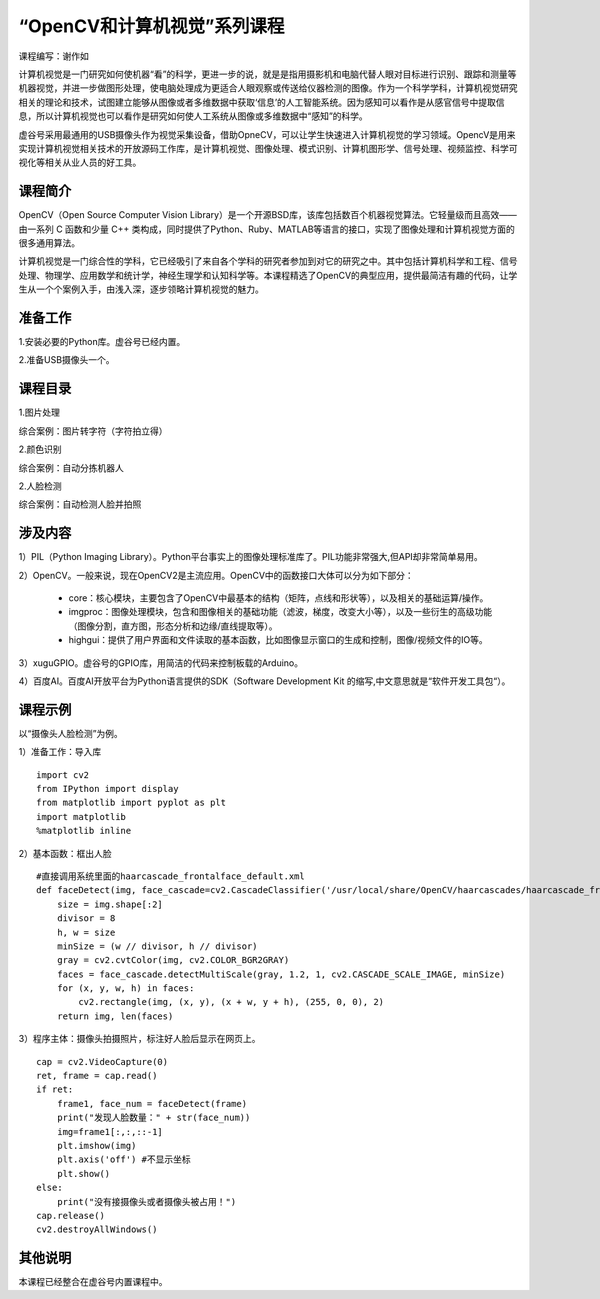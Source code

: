 
“OpenCV和计算机视觉”系列课程
======================================

课程编写：谢作如



计算机视觉是一门研究如何使机器“看”的科学，更进一步的说，就是是指用摄影机和电脑代替人眼对目标进行识别、跟踪和测量等机器视觉，并进一步做图形处理，使电脑处理成为更适合人眼观察或传送给仪器检测的图像。作为一个科学学科，计算机视觉研究相关的理论和技术，试图建立能够从图像或者多维数据中获取‘信息’的人工智能系统。因为感知可以看作是从感官信号中提取信息，所以计算机视觉也可以看作是研究如何使人工系统从图像或多维数据中“感知”的科学。

虚谷号采用最通用的USB摄像头作为视觉采集设备，借助OpneCV，可以让学生快速进入计算机视觉的学习领域。OpencV是用来实现计算机视觉相关技术的开放源码工作库，是计算机视觉、图像处理、模式识别、计算机图形学、信号处理、视频监控、科学可视化等相关从业人员的好工具。

--------------------------
课程简介
--------------------------

OpenCV（Open Source Computer Vision Library）是一个开源BSD库，该库包括数百个机器视觉算法。它轻量级而且高效——由一系列 C 函数和少量 C++ 类构成，同时提供了Python、Ruby、MATLAB等语言的接口，实现了图像处理和计算机视觉方面的很多通用算法。

计算机视觉是一门综合性的学科，它已经吸引了来自各个学科的研究者参加到对它的研究之中。其中包括计算机科学和工程、信号处理、物理学、应用数学和统计学，神经生理学和认知科学等。本课程精选了OpenCV的典型应用，提供最简洁有趣的代码，让学生从一个个案例入手，由浅入深，逐步领略计算机视觉的魅力。

--------------------------
准备工作
--------------------------

1.安装必要的Python库。虚谷号已经内置。

2.准备USB摄像头一个。

--------------------------
课程目录
--------------------------

1.图片处理

综合案例：图片转字符（字符拍立得）

2.颜色识别

综合案例：自动分拣机器人

2.人脸检测

综合案例：自动检测人脸并拍照

--------------------------
涉及内容
--------------------------

1）PIL（Python Imaging Library）。Python平台事实上的图像处理标准库了。PIL功能非常强大,但API却非常简单易用。 

2）OpenCV。一般来说，现在OpenCV2是主流应用。OpenCV中的函数接口大体可以分为如下部分：

	- core：核心模块，主要包含了OpenCV中最基本的结构（矩阵，点线和形状等），以及相关的基础运算/操作。

	- imgproc：图像处理模块，包含和图像相关的基础功能（滤波，梯度，改变大小等），以及一些衍生的高级功能（图像分割，直方图，形态分析和边缘/直线提取等）。

	- highgui：提供了用户界面和文件读取的基本函数，比如图像显示窗口的生成和控制，图像/视频文件的IO等。

3）xuguGPIO。虚谷号的GPIO库，用简洁的代码来控制板载的Arduino。

4）百度AI。百度AI开放平台为Python语言提供的SDK（Software Development Kit 的缩写,中文意思就是“软件开发工具包“）。

--------------------------
课程示例
--------------------------

以“摄像头人脸检测”为例。

1）准备工作：导入库

::

    import cv2
    from IPython import display
    from matplotlib import pyplot as plt
    import matplotlib
    %matplotlib inline	


2）基本函数：框出人脸

::

    #直接调用系统里面的haarcascade_frontalface_default.xml
    def faceDetect(img, face_cascade=cv2.CascadeClassifier('/usr/local/share/OpenCV/haarcascades/haarcascade_frontalface_default.xml')):
        size = img.shape[:2]
        divisor = 8
        h, w = size
        minSize = (w // divisor, h // divisor)
        gray = cv2.cvtColor(img, cv2.COLOR_BGR2GRAY)
        faces = face_cascade.detectMultiScale(gray, 1.2, 1, cv2.CASCADE_SCALE_IMAGE, minSize)
        for (x, y, w, h) in faces:
            cv2.rectangle(img, (x, y), (x + w, y + h), (255, 0, 0), 2)
        return img, len(faces)



3）程序主体：摄像头拍摄照片，标注好人脸后显示在网页上。

::

    cap = cv2.VideoCapture(0)
    ret, frame = cap.read()
    if ret:
        frame1, face_num = faceDetect(frame)
        print("发现人脸数量：" + str(face_num))
        img=frame1[:,:,::-1]
        plt.imshow(img)
        plt.axis('off') #不显示坐标
        plt.show()
    else:
        print("没有接摄像头或者摄像头被占用！")
    cap.release()
    cv2.destroyAllWindows()


--------------------------
其他说明
--------------------------

本课程已经整合在虚谷号内置课程中。


